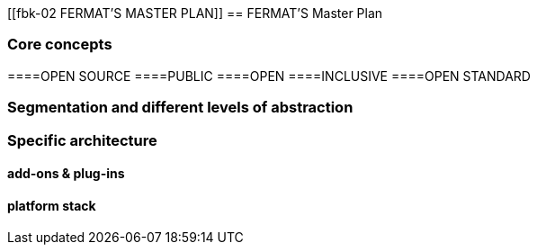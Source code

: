 [[fbk-02 FERMAT'S MASTER PLAN]]
== FERMAT'S Master Plan

=== Core concepts 
====OPEN SOURCE
====PUBLIC
====OPEN
====INCLUSIVE
====OPEN STANDARD

=== Segmentation and different levels of abstraction
=== Specific architecture 
==== add-ons & plug-ins
==== platform stack

 



